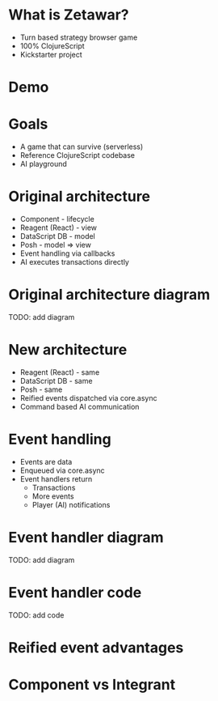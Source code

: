 #+OPTIONS: num:nil

* What is Zetawar?

  - Turn based strategy browser game
  - 100% ClojureScript
  - Kickstarter project

* Demo

* Goals

  - A game that can survive (serverless)
  - Reference ClojureScript codebase
  - AI playground

* Original architecture

  - Component - lifecycle
  - Reagent (React) - view
  - DataScript DB - model
  - Posh - model => view
  - Event handling via callbacks
  - AI executes transactions directly

* Original architecture diagram

   TODO: add diagram

* New architecture

  - Reagent (React) - same
  - DataScript DB - same
  - Posh - same
  - Reified events dispatched via core.async
  - Command based AI communication

* Event handling

  - Events are data
  - Enqueued via core.async
  - Event handlers return
    - Transactions
    - More events
    - Player (AI) notifications

* Event handler diagram

  TODO: add diagram

* Event handler code
  
  TODO: add code

* Reified event advantages 

* Component vs Integrant

